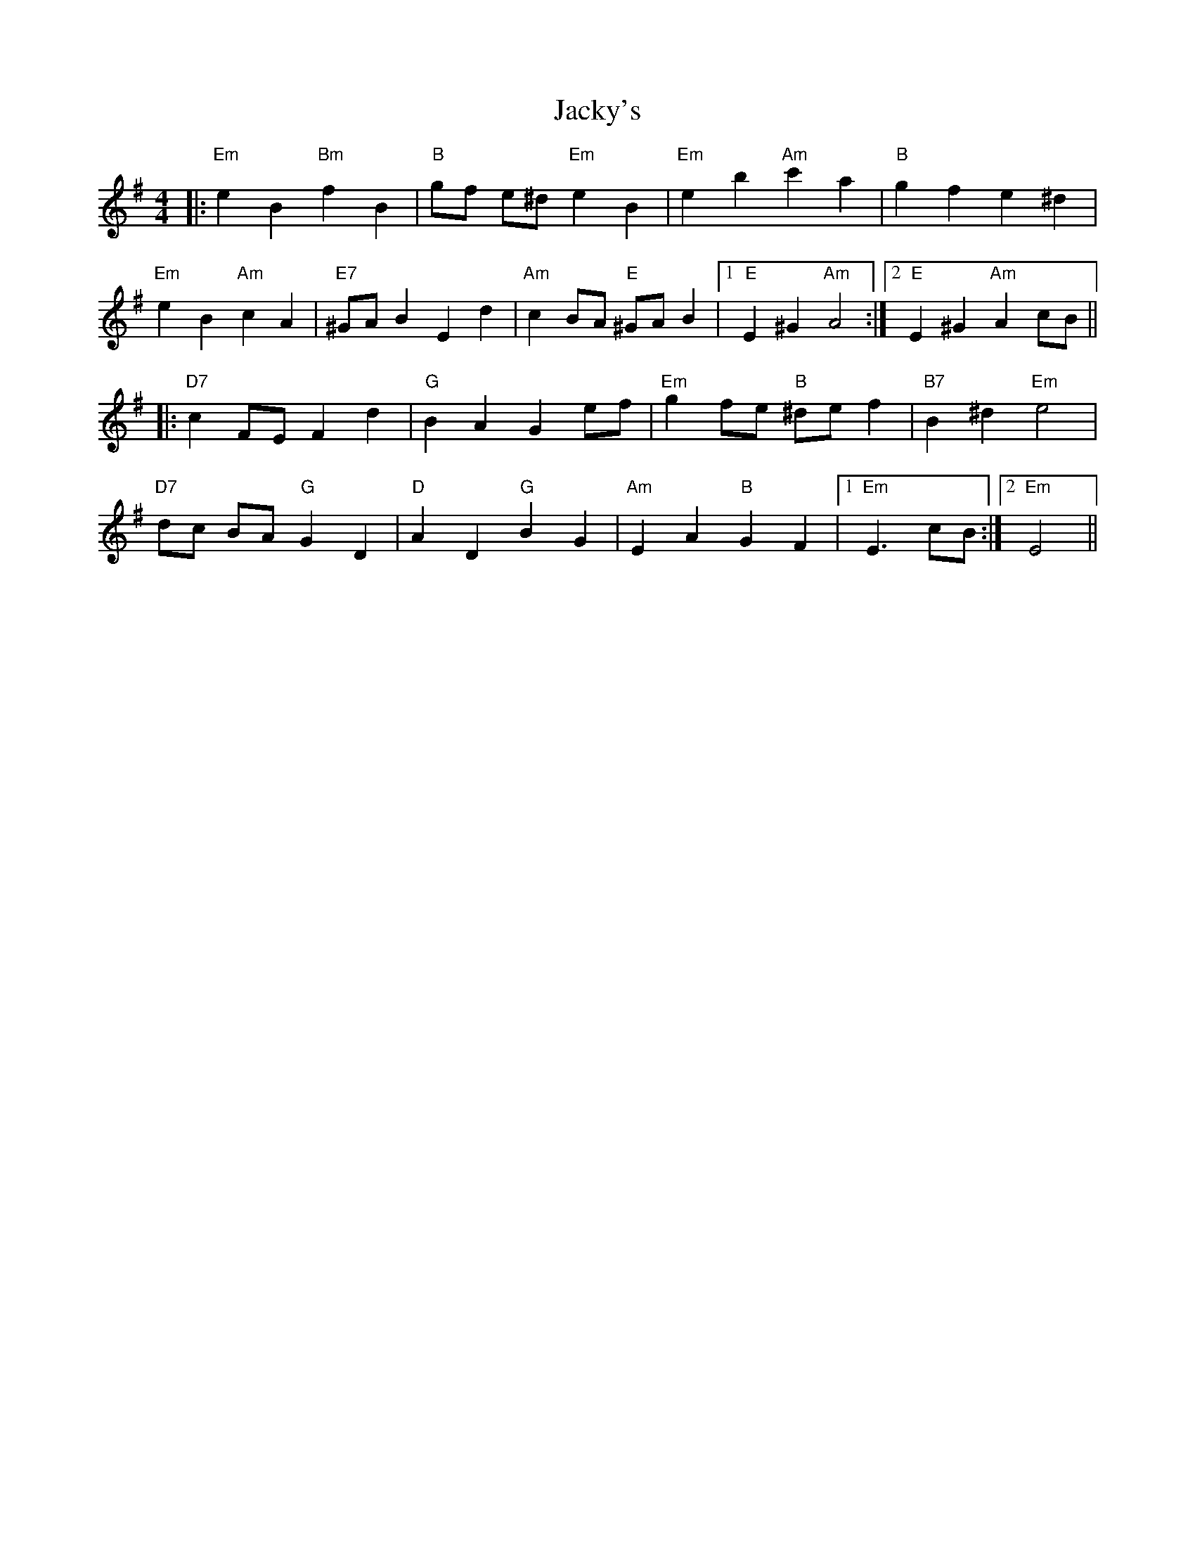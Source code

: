 X: 19511
T: Jacky's
R: reel
M: 4/4
K: Eminor
|:"Em"e2B2"Bm"f2B2|"B" gf e^d"Em"e2B2|"Em" e2b2"Am"2c'2a2|"B" g2f2e2^d2|
"Em"e2B2"Am"c2A2|"E7"^GAB2E2d2|"Am"c2BA "E"^GA B2|1 "E"E2^G2"Am"A4:|2 "E"E2 ^G2"Am"A2 cB||
|:"D7"c2FEF2d2|"G"B2A2G2ef|"Em"g2fe "B"^def2|"B7"B2^d2"Em"e4|
"D7"dc BA"G"G2D2|"D"A2 D2"G"B2G2|"Am"E2A2"B"G2F2|1 "Em" E3cB:|2 "Em"E4||

